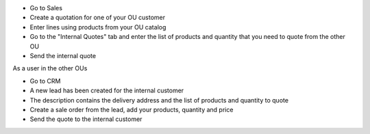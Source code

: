 * Go to Sales
* Create a quotation for one of your OU customer
* Enter lines using products from your OU catalog
* Go to the "Internal Quotes" tab and enter the list of products and quantity that you need to quote from the other OU
* Send the internal quote

As a user in the other OUs

* Go to CRM
* A new lead has been created for the internal customer
* The description contains the delivery address and the list of products and quantity to quote
* Create a sale order from the lead, add your products, quantity and price
* Send the quote to the internal customer
